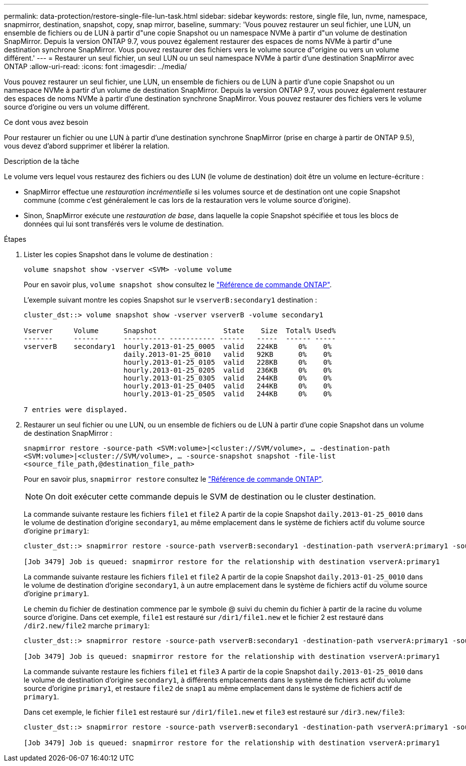 ---
permalink: data-protection/restore-single-file-lun-task.html 
sidebar: sidebar 
keywords: restore, single file, lun, nvme, namespace, snapmirror, destination, snapshot, copy, snap mirror, baseline, 
summary: 'Vous pouvez restaurer un seul fichier, une LUN, un ensemble de fichiers ou de LUN à partir d"une copie Snapshot ou un namespace NVMe à partir d"un volume de destination SnapMirror. Depuis la version ONTAP 9.7, vous pouvez également restaurer des espaces de noms NVMe à partir d"une destination synchrone SnapMirror. Vous pouvez restaurer des fichiers vers le volume source d"origine ou vers un volume différent.' 
---
= Restaurer un seul fichier, un seul LUN ou un seul namespace NVMe à partir d'une destination SnapMirror avec ONTAP
:allow-uri-read: 
:icons: font
:imagesdir: ../media/


[role="lead"]
Vous pouvez restaurer un seul fichier, une LUN, un ensemble de fichiers ou de LUN à partir d'une copie Snapshot ou un namespace NVMe à partir d'un volume de destination SnapMirror. Depuis la version ONTAP 9.7, vous pouvez également restaurer des espaces de noms NVMe à partir d'une destination synchrone SnapMirror. Vous pouvez restaurer des fichiers vers le volume source d'origine ou vers un volume différent.

.Ce dont vous avez besoin
Pour restaurer un fichier ou une LUN à partir d'une destination synchrone SnapMirror (prise en charge à partir de ONTAP 9.5), vous devez d'abord supprimer et libérer la relation.

.Description de la tâche
Le volume vers lequel vous restaurez des fichiers ou des LUN (le volume de destination) doit être un volume en lecture-écriture :

* SnapMirror effectue une _restauration incrémentielle_ si les volumes source et de destination ont une copie Snapshot commune (comme c'est généralement le cas lors de la restauration vers le volume source d'origine).
* Sinon, SnapMirror exécute une _restauration de base_, dans laquelle la copie Snapshot spécifiée et tous les blocs de données qui lui sont transférés vers le volume de destination.


.Étapes
. Lister les copies Snapshot dans le volume de destination :
+
`volume snapshot show -vserver <SVM> -volume volume`

+
Pour en savoir plus, `volume snapshot show` consultez le link:https://docs.netapp.com/us-en/ontap-cli/volume-snapshot-show.html["Référence de commande ONTAP"^].

+
L'exemple suivant montre les copies Snapshot sur le `vserverB:secondary1` destination :

+
[listing]
----

cluster_dst::> volume snapshot show -vserver vserverB -volume secondary1

Vserver     Volume      Snapshot                State    Size  Total% Used%
-------     ------      ---------- ----------- ------   -----  ------ -----
vserverB    secondary1  hourly.2013-01-25_0005  valid   224KB     0%    0%
                        daily.2013-01-25_0010   valid   92KB      0%    0%
                        hourly.2013-01-25_0105  valid   228KB     0%    0%
                        hourly.2013-01-25_0205  valid   236KB     0%    0%
                        hourly.2013-01-25_0305  valid   244KB     0%    0%
                        hourly.2013-01-25_0405  valid   244KB     0%    0%
                        hourly.2013-01-25_0505  valid   244KB     0%    0%

7 entries were displayed.
----
. Restaurer un seul fichier ou une LUN, ou un ensemble de fichiers ou de LUN à partir d'une copie Snapshot dans un volume de destination SnapMirror :
+
`snapmirror restore -source-path <SVM:volume>|<cluster://SVM/volume>, ... -destination-path <SVM:volume>|<cluster://SVM/volume>, ... -source-snapshot snapshot -file-list <source_file_path,@destination_file_path>`

+
Pour en savoir plus, `snapmirror restore` consultez le link:https://docs.netapp.com/us-en/ontap-cli/snapmirror-restore.html["Référence de commande ONTAP"^].

+
[NOTE]
====
On doit exécuter cette commande depuis le SVM de destination ou le cluster destination.

====
+
La commande suivante restaure les fichiers `file1` et `file2` A partir de la copie Snapshot `daily.2013-01-25_0010` dans le volume de destination d'origine `secondary1`, au même emplacement dans le système de fichiers actif du volume source d'origine `primary1`:

+
[listing]
----

cluster_dst::> snapmirror restore -source-path vserverB:secondary1 -destination-path vserverA:primary1 -source-snapshot daily.2013-01-25_0010 -file-list /dir1/file1,/dir2/file2

[Job 3479] Job is queued: snapmirror restore for the relationship with destination vserverA:primary1
----
+
La commande suivante restaure les fichiers `file1` et `file2` A partir de la copie Snapshot `daily.2013-01-25_0010` dans le volume de destination d'origine `secondary1`, à un autre emplacement dans le système de fichiers actif du volume source d'origine `primary1`.

+
Le chemin du fichier de destination commence par le symbole @ suivi du chemin du fichier à partir de la racine du volume source d'origine. Dans cet exemple, `file1` est restauré sur `/dir1/file1.new` et le fichier 2 est restauré dans `/dir2.new/file2` marche `primary1`:

+
[listing]
----

cluster_dst::> snapmirror restore -source-path vserverB:secondary1 -destination-path vserverA:primary1 -source-snapshot daily.2013-01-25_0010 -file-list /dir/file1,@/dir1/file1.new,/dir2/file2,@/dir2.new/file2

[Job 3479] Job is queued: snapmirror restore for the relationship with destination vserverA:primary1
----
+
La commande suivante restaure les fichiers `file1` et `file3` A partir de la copie Snapshot `daily.2013-01-25_0010` dans le volume de destination d'origine `secondary1`, à différents emplacements dans le système de fichiers actif du volume source d'origine `primary1`, et restaure `file2` de `snap1` au même emplacement dans le système de fichiers actif de `primary1`.

+
Dans cet exemple, le fichier `file1` est restauré sur `/dir1/file1.new` et `file3` est restauré sur `/dir3.new/file3`:

+
[listing]
----

cluster_dst::> snapmirror restore -source-path vserverB:secondary1 -destination-path vserverA:primary1 -source-snapshot daily.2013-01-25_0010 -file-list /dir/file1,@/dir1/file1.new,/dir2/file2,/dir3/file3,@/dir3.new/file3

[Job 3479] Job is queued: snapmirror restore for the relationship with destination vserverA:primary1
----

